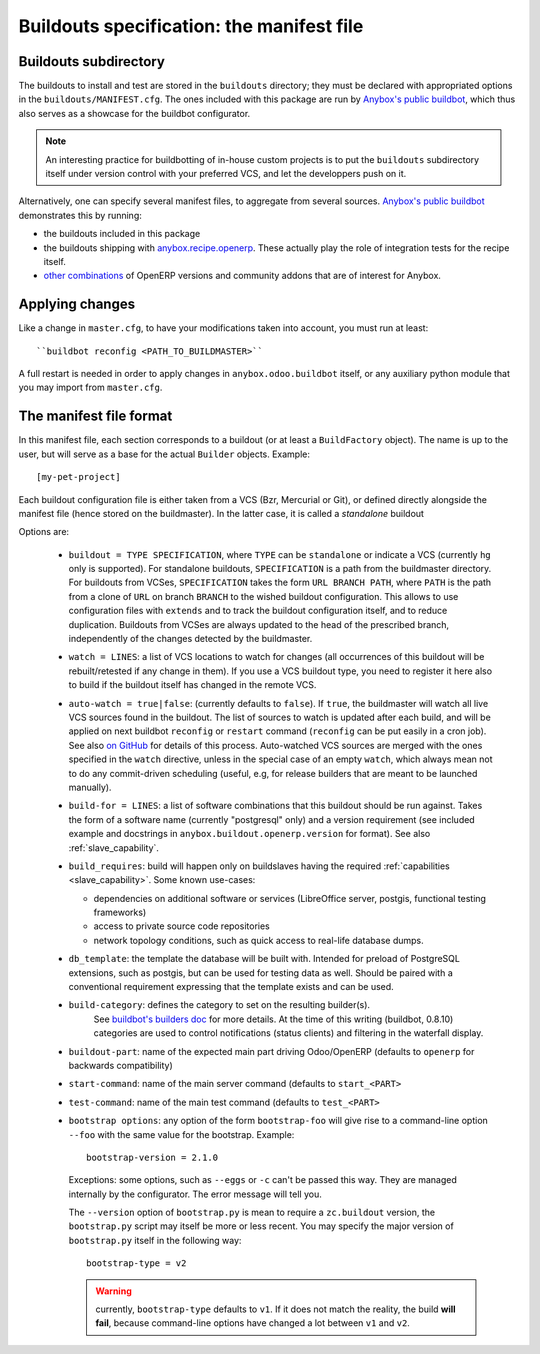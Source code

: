 Buildouts specification: the manifest file
==========================================

Buildouts subdirectory
~~~~~~~~~~~~~~~~~~~~~~
The buildouts to install and test are stored in the ``buildouts``
directory; they must be declared with appropriated options in the
``buildouts/MANIFEST.cfg``. The ones included with this package
are run by `Anybox's public buildbot <http://buildbot.anybox.fr>`_,
which thus also serves as a showcase for the buildbot configurator.

.. note:: An interesting practice for buildbotting of in-house custom projects
          is to put the ``buildouts`` subdirectory itself under version control
          with your preferred VCS, and let the developpers push on it.

Alternatively, one can specify several manifest files, to aggregate from
several sources. `Anybox's public buildbot
<http://buildbot.anybox.fr>`_ demonstrates this by running:

* the buildouts included in this package
* the buildouts shipping with `anybox.recipe.openerp <http://pypi.python.org/pypi/anybox.recipe.openerp>`_. These actually play the role of integration tests for the recipe itself.
* `other combinations
  <https://bitbucket.org/anybox/public_buildbot_buildouts>`_ of OpenERP
  versions and community addons that are of interest for Anybox.


Applying changes
~~~~~~~~~~~~~~~~

Like a change in ``master.cfg``, to have your modifications taken into
account, you must run at least::

  ``buildbot reconfig <PATH_TO_BUILDMASTER>``

A full restart is needed in order to apply changes in
``anybox.odoo.buildbot`` itself, or any auxiliary python module that
you may import from ``master.cfg``.


The manifest file format
~~~~~~~~~~~~~~~~~~~~~~~~
In this manifest file, each section corresponds to a buildout (or at
least a ``BuildFactory`` object). The name is up to the user, but will
serve as a base for the actual ``Builder`` objects.
Example::

  [my-pet-project]

Each buildout configuration file is either taken from a VCS (Bzr,
Mercurial or Git), or defined directly alongside the
manifest file (hence stored on the buildmaster). In the latter case,
it is called a *standalone* buildout

Options are:

 * ``buildout = TYPE SPECIFICATION``,
   where ``TYPE`` can be ``standalone`` or indicate a VCS (currently
   ``hg`` only is supported).
   For standalone buildouts, ``SPECIFICATION`` is a path from the buildmaster
   directory.
   For buildouts from VCSes, ``SPECIFICATION`` takes the form
   ``URL BRANCH PATH``,
   where ``PATH`` is the path from a clone of ``URL`` on branch
   ``BRANCH`` to the wished buildout configuration. This allows to use
   configuration files with ``extends`` and to track the buildout configuration
   itself, and to reduce duplication. Buildouts from VCSes are always
   updated to the head of the prescribed branch, independently of the
   changes detected by the buildmaster.
 * ``watch = LINES``: a list of VCS locations to watch for changes (all
   occurrences of this buildout will be rebuilt/retested if any change
   in them). If you use a VCS buildout type, you need to register it here also
   to build if the buildout itself has changed in the remote VCS.
 * ``auto-watch = true|false``: (currently defaults to ``false``). If
   ``true``, the buildmaster will watch all live VCS sources found in
   the buildout. The list of sources to watch is updated after each
   build, and will be applied on next buildbot ``reconfig`` or
   ``restart`` command (``reconfig`` can be put easily in a cron job).
   See also `on GitHub
   <https://github.com/anybox/anybox.buildbot.odoo/issues/1>`_ for
   details of this process. Auto-watched VCS sources are merged with
   the ones specified in the ``watch`` directive, unless in the
   special case of an empty ``watch``, which always mean not to do any
   commit-driven scheduling (useful, e.g, for release builders that
   are meant to be launched manually).
 * ``build-for = LINES``: a list of software combinations that this
   buildout should be run against. Takes the form of a software name
   (currently "postgresql" only) and a version requirement (see
   included example and docstrings in
   ``anybox.buildout.openerp.version`` for format). See also
   :ref:`slave_capability`.
 * ``build_requires``: build will happen only on buildslaves having
   the required :ref:`capabilities <slave_capability>`.
   Some known use-cases:

   + dependencies on additional software or services (LibreOffice server, postgis, functional testing frameworks)
   + access to private source code repositories
   + network topology conditions, such as quick access to real-life database
     dumps.
 * ``db_template``: the template the database will be built with. Intended
   for preload of PostgreSQL extensions, such as postgis, but can be
   used for testing data as well. Should be paired with a conventional
   requirement expressing that the template exists and can be used.
 * ``build-category``: defines the category to set on the resulting builder(s).
                       See `buildbot's builders doc
                       <http://docs.buildbot.net/current/manual/cfg-builders.html#builder-configuration>`_
                       for more details. At the time of this writing
                       (buildbot, 0.8.10) categories are used to
                       control notifications (status clients) and
                       filtering in the waterfall display.
 * ``buildout-part``: name of the expected main part driving Odoo/OpenERP
   (defaults to ``openerp`` for backwards compatibility)
 * ``start-command``: name of the main server command (defaults to
   ``start_<PART>``
 * ``test-command``: name of the main test command (defaults to
   ``test_<PART>``
 * ``bootstrap options``: any option of the form ``bootstrap-foo`` will
   give rise to a command-line option ``--foo`` with the same value
   for the bootstrap. Example::

     bootstrap-version = 2.1.0

   Exceptions: some options, such as ``--eggs`` or ``-c`` can't be passed this
   way. They are managed internally by the configurator. The error
   message will tell you.

   The ``--version`` option of ``bootstrap.py`` is mean to require a
   ``zc.buildout`` version, the ``bootstrap.py`` script may itself be
   more or less recent. You may specify the major version of
   ``bootstrap.py`` itself in the following way::

     bootstrap-type = v2

   .. warning:: currently, ``bootstrap-type`` defaults to ``v1``. If it
                does not match the reality, the build **will fail**, because
                command-line options have changed a lot between ``v1``
                and ``v2``.

